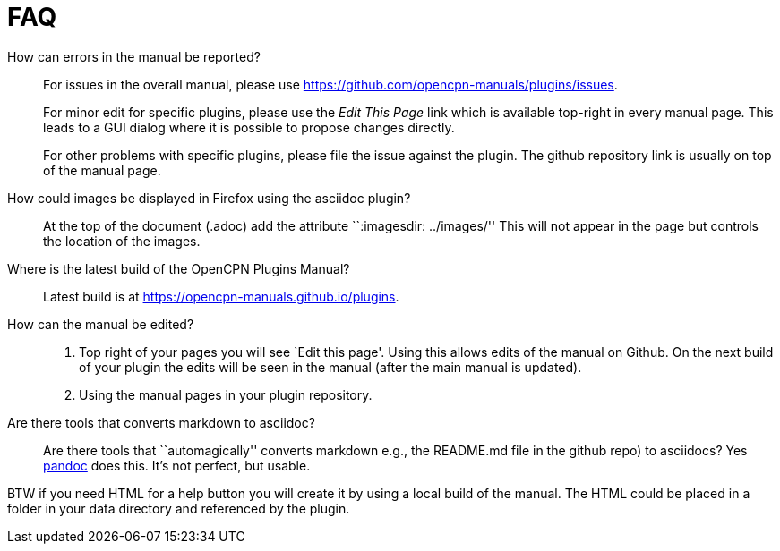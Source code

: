 = FAQ

How can errors in the manual be reported?;;
For issues in the overall manual, please use
https://github.com/opencpn-manuals/plugins/issues.
+
For minor edit  for specific plugins, please use the _Edit This Page_
link which is available top-right in every manual page. This leads
to a GUI dialog where it is possible to propose changes directly.
+
For other problems with specific plugins, please file the issue
against the plugin. The github repository link is usually on top
of the manual page.

How could images be displayed in Firefox using the asciidoc plugin?;;

At the top of the document (.adoc) add the attribute ``:imagesdir:
../images/'' This will not appear in the page but controls the location
of the images.

Where is the latest build of the OpenCPN Plugins Manual?;;

Latest build is at https://opencpn-manuals.github.io/plugins.

How can the manual be edited?;;
. Top right of your pages you will see `Edit this page'. Using this
allows edits of the manual on Github. On the next build of your plugin
the edits will be seen in the manual (after the main manual is updated).
. Using the manual pages in your plugin repository.


Are there tools that converts markdown  to asciidoc?;;

Are there tools that ``automagically'' converts markdown
e.g.,  the README.md file in the github repo) to asciidocs? Yes
https://pandoc.org/[pandoc] does this. It's not perfect, but usable.

BTW if you need HTML for a help button you will create it by using a local build of the manual.
The HTML could be placed in a folder in your data directory and referenced
by the plugin.


